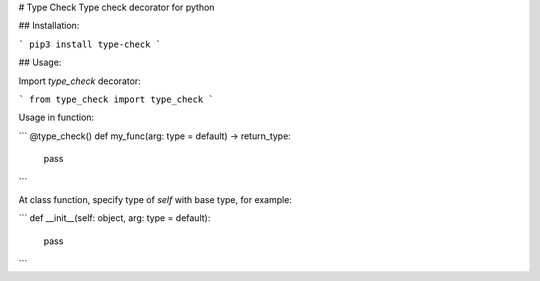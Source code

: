 # Type Check
Type check decorator for python

## Installation:

```
pip3 install type-check
```

## Usage:

Import `type_check` decorator:

```
from type_check import type_check
```

Usage in function:

```
@type_check()
def my_func(arg: type = default) -> return_type:
    pass
```

At class function, specify type of `self` with base type, for example:

```
def __init__(self: object, arg: type = default):
    pass
```


